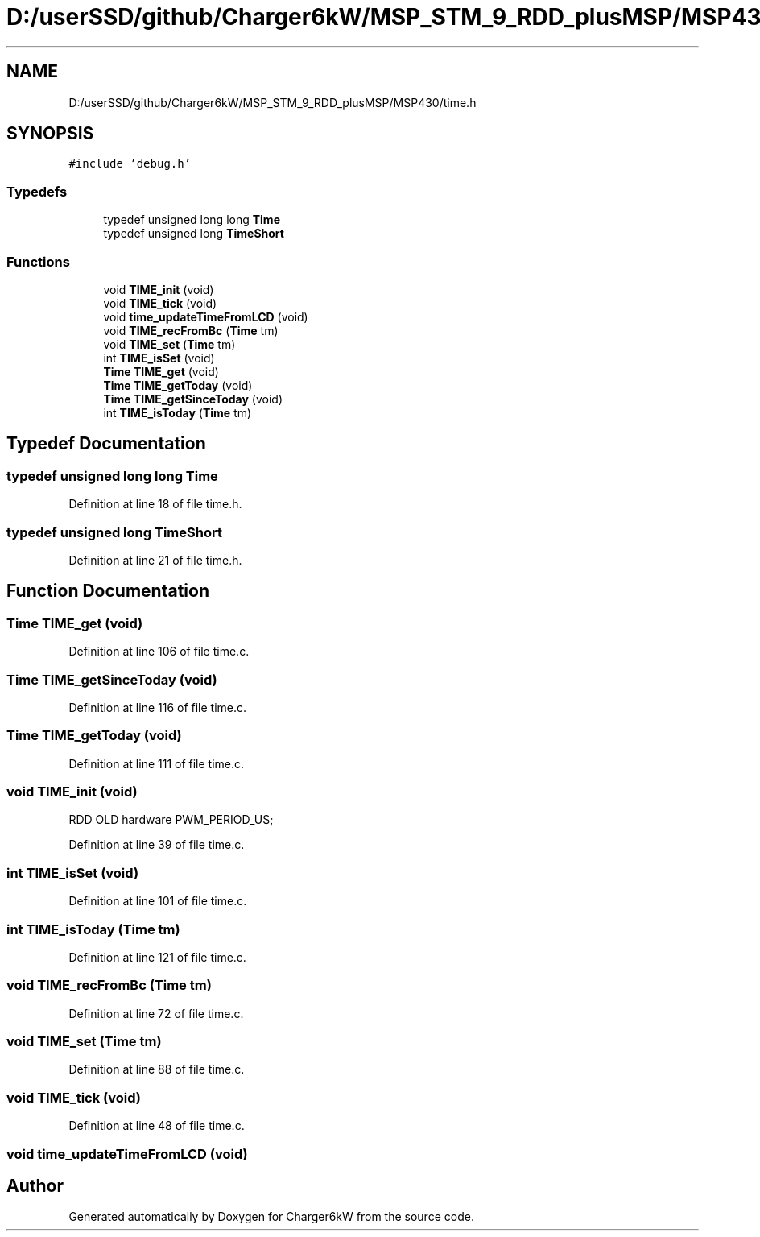 .TH "D:/userSSD/github/Charger6kW/MSP_STM_9_RDD_plusMSP/MSP430/time.h" 3 "Wed Nov 25 2020" "Version 9" "Charger6kW" \" -*- nroff -*-
.ad l
.nh
.SH NAME
D:/userSSD/github/Charger6kW/MSP_STM_9_RDD_plusMSP/MSP430/time.h
.SH SYNOPSIS
.br
.PP
\fC#include 'debug\&.h'\fP
.br

.SS "Typedefs"

.in +1c
.ti -1c
.RI "typedef unsigned long long \fBTime\fP"
.br
.ti -1c
.RI "typedef unsigned long \fBTimeShort\fP"
.br
.in -1c
.SS "Functions"

.in +1c
.ti -1c
.RI "void \fBTIME_init\fP (void)"
.br
.ti -1c
.RI "void \fBTIME_tick\fP (void)"
.br
.ti -1c
.RI "void \fBtime_updateTimeFromLCD\fP (void)"
.br
.ti -1c
.RI "void \fBTIME_recFromBc\fP (\fBTime\fP tm)"
.br
.ti -1c
.RI "void \fBTIME_set\fP (\fBTime\fP tm)"
.br
.ti -1c
.RI "int \fBTIME_isSet\fP (void)"
.br
.ti -1c
.RI "\fBTime\fP \fBTIME_get\fP (void)"
.br
.ti -1c
.RI "\fBTime\fP \fBTIME_getToday\fP (void)"
.br
.ti -1c
.RI "\fBTime\fP \fBTIME_getSinceToday\fP (void)"
.br
.ti -1c
.RI "int \fBTIME_isToday\fP (\fBTime\fP tm)"
.br
.in -1c
.SH "Typedef Documentation"
.PP 
.SS "typedef unsigned long long \fBTime\fP"

.PP
Definition at line 18 of file time\&.h\&.
.SS "typedef unsigned long \fBTimeShort\fP"

.PP
Definition at line 21 of file time\&.h\&.
.SH "Function Documentation"
.PP 
.SS "\fBTime\fP TIME_get (void)"

.PP
Definition at line 106 of file time\&.c\&.
.SS "\fBTime\fP TIME_getSinceToday (void)"

.PP
Definition at line 116 of file time\&.c\&.
.SS "\fBTime\fP TIME_getToday (void)"

.PP
Definition at line 111 of file time\&.c\&.
.SS "void TIME_init (void)"
RDD OLD hardware PWM_PERIOD_US;
.PP
Definition at line 39 of file time\&.c\&.
.SS "int TIME_isSet (void)"

.PP
Definition at line 101 of file time\&.c\&.
.SS "int TIME_isToday (\fBTime\fP tm)"

.PP
Definition at line 121 of file time\&.c\&.
.SS "void TIME_recFromBc (\fBTime\fP tm)"

.PP
Definition at line 72 of file time\&.c\&.
.SS "void TIME_set (\fBTime\fP tm)"

.PP
Definition at line 88 of file time\&.c\&.
.SS "void TIME_tick (void)"

.PP
Definition at line 48 of file time\&.c\&.
.SS "void time_updateTimeFromLCD (void)"

.SH "Author"
.PP 
Generated automatically by Doxygen for Charger6kW from the source code\&.
